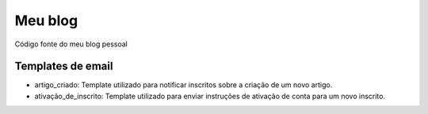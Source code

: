 Meu blog
########

Código fonte do meu blog pessoal

Templates de email
==================

- artigo_criado: Template utilizado para notificar inscritos sobre a criação de um novo artigo.
- ativação_de_inscrito: Template utilizado para enviar instruções de ativação de conta para um novo inscrito.
